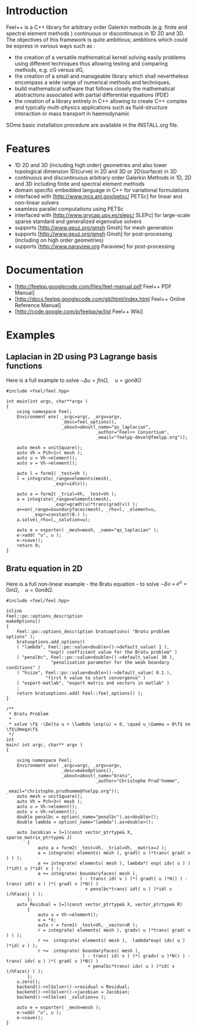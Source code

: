 * Introduction
Feel++ is a C++ library for arbitrary order Galerkin methods (e.g. finite and spectral element methods ) continuous or discontinuous in 1D 2D and 3D. The objectives of this framework is quite ambitious; ambitions which could be express in various ways such as :
 - the creation of a versatile mathematical kernel solving easily problems using different techniques thus allowing testing and comparing methods, e.g. cG versus dG,
 - the creation of a small and manageable library which shall nevertheless encompass a wide range of numerical methods and techniques,
 - build mathematical software that follows closely the mathematical abstractions associated with partial differential equations (PDE)
 - the creation of a library entirely in C++ allowing to create C++ complex and typically multi-physics applications such as fluid-structure interaction or mass transport in haemodynamic

SOme basic installation procedure are available in the INSTALL.org file.

* Features
 - 1D 2D and 3D (including high order) geometries and also lower topological dimension 1D(curve) in 2D and 3D or 2D(surface) in 3D
 - continuous and discontinuous arbitrary order Galerkin Methods in 1D, 2D and 3D including finite and spectral element methods
 - domain specific embedded language in C++ for variational formulations
 - interfaced with [http://www.mcs.anl.gov/petsc/ PETSc] for linear and non-linear solvers
 - seamless parallel computations using PETSc
 - interfaced with [http://www.grycap.upv.es/slepc/ SLEPc] for large-scale sparse standard and generalized eigenvalue  solvers
 - supports [http://www.geuz.org/gmsh Gmsh] for mesh generation
 - supports [http://www.geuz.org/gmsh Gmsh] for post-processing (including on high order geometries)
 - supports [http://www.paraview.org Paraview] for post-processing

* Documentation

 - [http://feelpp.googlecode.com/files/feel-manual.pdf Feel++ PDF Manual]
 - [http://docs.feelpp.googlecode.com/git/html/index.html Feel++ Online Reference Manual]
 - [http://code.google.com/p/feelpp/w/list Feel++ Wiki]

* Examples

** Laplacian in 2D using P3 Lagrange basis functions

Here is a full example to solve $-\Delta u = f in \Omega,\quad u=g on \partial \Omega$

#+BEGIN_SRC C++
#include <feel/feel.hpp>

int main(int argc, char**argv )
{
    using namespace Feel;
	Environment env( _argc=argc, _argv=argv,
                     _desc=feel_options(),
                     _about=about(_name="qs_laplacian",
                                  _author="Feel++ Consortium",
                                  _email="feelpp-devel@feelpp.org"));

    auto mesh = unitSquare();
    auto Vh = Pch<1>( mesh );
    auto u = Vh->element();
    auto v = Vh->element();

    auto l = form1( _test=Vh );
    l = integrate(_range=elements(mesh),
                  _expr=id(v));

    auto a = form2( _trial=Vh, _test=Vh );
    a = integrate(_range=elements(mesh),
                  _expr=gradt(u)*trans(grad(v)) );
    a+=on(_range=boundaryfaces(mesh), _rhs=l, _element=u,
          _expr=constant(0.) );
    a.solve(_rhs=l,_solution=u);

    auto e = exporter( _mesh=mesh, _name="qs_laplacian" );
    e->add( "u", u );
    e->save();
    return 0;
}
#+END_SRC


** Bratu equation in 2D

Here is a full non-linear example - the Bratu equation - to solve $-\Delta u +
e^u = 0 in \Omega,\quad u=0 on \partial \Omega$.

#+BEGIN_SRC C++
#include <feel/feel.hpp>

inline
Feel::po::options_description
makeOptions()
{
    Feel::po::options_description bratuoptions( "Bratu problem options" );
    bratuoptions.add_options()
    ( "lambda", Feel::po::value<double>()->default_value( 1 ), 
                "exp() coefficient value for the Bratu problem" )
    ( "penalbc", Feel::po::value<double>()->default_value( 30 ), 
                 "penalisation parameter for the weak boundary conditions" )
    ( "hsize", Feel::po::value<double>()->default_value( 0.1 ), 
               "first h value to start convergence" )
    ( "export-matlab", "export matrix and vectors in matlab" )
    ;
    return bratuoptions.add( Feel::feel_options() );
}

/**
 * Bratu Problem
 *
 * solve \f$ -\Delta u + \lambda \exp(u) = 0, \quad u_\Gamma = 0\f$ on \f$\Omega\f$
 */
int
main( int argc, char** argv )
{

    using namespace Feel;
	Environment env( _argc=argc, _argv=argv,
                     _desc=makeOptions(),
                     _about=about(_name="bratu",
                                  _author="Christophe Prud'homme",
                                  _email="christophe.prudhomme@feelpp.org"));
    auto mesh = unitSquare();
    auto Vh = Pch<3>( mesh );
    auto u = Vh->element();
    auto v = Vh->element();
    double penalbc = option(_name="penalbc").as<double>();
    double lambda = option(_name="lambda").as<double>();

    auto Jacobian = [=](const vector_ptrtype& X, sparse_matrix_ptrtype& J)
        {
            auto a = form2( _test=Vh, _trial=Vh, _matrix=J );
            a = integrate( elements( mesh ), gradt( u )*trans( grad( v ) ) );
            a += integrate( elements( mesh ), lambda*( exp( idv( u ) ) )*idt( u )*id( v ) );
            a += integrate( boundaryfaces( mesh ),
                            ( - trans( id( v ) )*( gradt( u )*N() ) - trans( idt( u ) )*( grad( v )*N() )
                              + penalbc*trans( idt( u ) )*id( v )/hFace() ) );
        };
    auto Residual = [=](const vector_ptrtype& X, vector_ptrtype& R)
        {
            auto u = Vh->element();
            u = *X;
            auto r = form1( _test=Vh, _vector=R );
            r = integrate( elements( mesh ), gradv( u )*trans( grad( v ) ) );
            r +=  integrate( elements( mesh ),  lambda*exp( idv( u ) )*id( v ) );
            r +=  integrate( boundaryfaces( mesh ),
                             ( - trans( id( v ) )*( gradv( u )*N() ) - trans( idv( u ) )*( grad( v )*N() )
                               + penalbc*trans( idv( u ) )*id( v )/hFace() ) );
        };
    u.zero();
    backend()->nlSolver()->residual = Residual;
    backend()->nlSolver()->jacobian = Jacobian;
    backend()->nlSolve( _solution=u );

    auto e = exporter( _mesh=mesh );
    e->add( "u", u );
    e->save();
}

#+END_SRC
